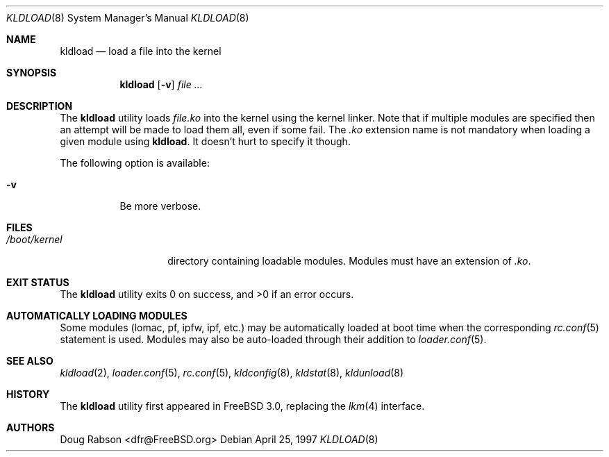 .\"
.\" Copyright (c) 1997 Doug Rabson
.\" All rights reserved.
.\"
.\" Redistribution and use in source and binary forms, with or without
.\" modification, are permitted provided that the following conditions
.\" are met:
.\" 1. Redistributions of source code must retain the above copyright
.\"    notice, this list of conditions and the following disclaimer.
.\" 2. Redistributions in binary form must reproduce the above copyright
.\"    notice, this list of conditions and the following disclaimer in the
.\"    documentation and/or other materials provided with the distribution.
.\"
.\" THIS SOFTWARE IS PROVIDED BY THE AUTHOR AND CONTRIBUTORS ``AS IS'' AND
.\" ANY EXPRESS OR IMPLIED WARRANTIES, INCLUDING, BUT NOT LIMITED TO, THE
.\" IMPLIED WARRANTIES OF MERCHANTABILITY AND FITNESS FOR A PARTICULAR PURPOSE
.\" ARE DISCLAIMED.  IN NO EVENT SHALL THE AUTHOR OR CONTRIBUTORS BE LIABLE
.\" FOR ANY DIRECT, INDIRECT, INCIDENTAL, SPECIAL, EXEMPLARY, OR CONSEQUENTIAL
.\" DAMAGES (INCLUDING, BUT NOT LIMITED TO, PROCUREMENT OF SUBSTITUTE GOODS
.\" OR SERVICES; LOSS OF USE, DATA, OR PROFITS; OR BUSINESS INTERRUPTION)
.\" HOWEVER CAUSED AND ON ANY THEORY OF LIABILITY, WHETHER IN CONTRACT, STRICT
.\" LIABILITY, OR TORT (INCLUDING NEGLIGENCE OR OTHERWISE) ARISING IN ANY WAY
.\" OUT OF THE USE OF THIS SOFTWARE, EVEN IF ADVISED OF THE POSSIBILITY OF
.\" SUCH DAMAGE.
.\"
.\" $FreeBSD: src/sbin/kldload/kldload.8,v 1.22.2.1 2005/08/31 13:57:37 keramida Exp $
.\"
.Dd April 25, 1997
.Dt KLDLOAD 8
.Os
.Sh NAME
.Nm kldload
.Nd load a file into the kernel
.Sh SYNOPSIS
.Nm
.Op Fl v
.Ar
.Sh DESCRIPTION
The
.Nm
utility loads
.Ar file Ns Pa .ko
into the kernel using the kernel linker.
Note that if multiple modules are specified then an attempt will
be made to load them all, even if some fail.
The
.Pa .ko
extension name is not mandatory when loading a given module
using
.Nm .
It doesn't hurt to specify it though.
.Pp
The following option is available:
.Bl -tag -width indent
.It Fl v
Be more verbose.
.El
.Sh FILES
.Bl -tag -width /boot/kernel -compact
.It Pa /boot/kernel
directory containing loadable modules.
Modules must have an extension of
.Pa .ko .
.El
.Sh EXIT STATUS
.Ex -std
.Sh AUTOMATICALLY LOADING MODULES
Some modules (lomac, pf, ipfw, ipf, etc.) may be automatically loaded at boot
time when the corresponding
.Xr rc.conf 5
statement is used.
Modules may also be auto-loaded through their addition to
.Xr loader.conf 5 .
.Sh SEE ALSO
.Xr kldload 2 ,
.Xr loader.conf 5 ,
.Xr rc.conf 5 ,
.Xr kldconfig 8 ,
.Xr kldstat 8 ,
.Xr kldunload 8
.Sh HISTORY
The
.Nm
utility first appeared in
.Fx 3.0 ,
replacing the
.Xr lkm 4
interface.
.Sh AUTHORS
.An Doug Rabson Aq dfr@FreeBSD.org
